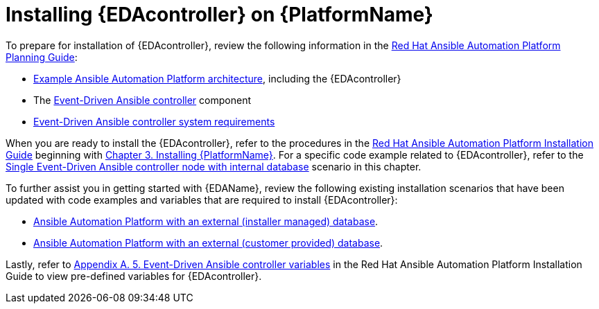 [id="installing-eda-controller-on-red-hat-aap_{context}"]

= Installing {EDAcontroller} on {PlatformName}

To prepare for installation of {EDAcontroller}, review the following information in the link:https://access.redhat.com/documentation/en-us/red_hat_ansible_automation_platform/2.4/html/red_hat_ansible_automation_platform_planning_guide/index[Red Hat Ansible Automation Platform Planning Guide]: 

* link:https://access.redhat.com/documentation/en-us/red_hat_ansible_automation_platform/2.4/html/red_hat_ansible_automation_platform_planning_guide/aap_architecture#aap_example_architecture_planning[Example Ansible Automation Platform architecture], including the {EDAcontroller}
* The link:https://access.redhat.com/documentation/en-us/red_hat_ansible_automation_platform/2.4/html/red_hat_ansible_automation_platform_planning_guide/ref-aap-components#about-event-driven-ansible-controller_planning[Event-Driven Ansible controller] component
* link:https://access.redhat.com/documentation/en-us/red_hat_ansible_automation_platform/2.4/html/red_hat_ansible_automation_platform_planning_guide/platform-system-requirements#event-driven-ansible-system-requirements[Event-Driven Ansible controller system requirements] 

When you are ready to install the {EDAcontroller}, refer to the procedures in the link:https://access.redhat.com/documentation/en-us/red_hat_ansible_automation_platform/2.4/html/red_hat_ansible_automation_platform_installation_guide/index[Red Hat Ansible Automation Platform Installation Guide] beginning with link:https://access.redhat.com/documentation/en-us/red_hat_ansible_automation_platform/2.4/html/red_hat_ansible_automation_platform_installation_guide/assembly-platform-install-scenario[Chapter 3. Installing {PlatformName}]. For a specific code example related to  {EDAcontroller}, refer to the link:https://access.redhat.com/documentation/en-us/red_hat_ansible_automation_platform/2.4/html-single/red_hat_ansible_automation_platform_installation_guide/index#ref-single-eda-controller-with-internal-db_platform-install-scenario[Single Event-Driven Ansible controller node with internal database] scenario in this chapter. 

To further assist you in getting started with {EDAName}, review the following existing installation scenarios that have been updated with code examples and variables that are required to install {EDAcontroller}:

* link:https://access.redhat.com/documentation/en-us/red_hat_ansible_automation_platform/2.4/html/red_hat_ansible_automation_platform_installation_guide/assembly-platform-install-scenario#ref-standlone-platform-ext-database-inventory_platform-install-scenario[Ansible Automation Platform with an external (installer managed) database].
* link:https://access.redhat.com/documentation/en-us/red_hat_ansible_automation_platform/2.4/html/red_hat_ansible_automation_platform_installation_guide/index#ref-example-platform-ext-database-customer-provided_platform-install-scenario[Ansible Automation Platform with an external (customer provided) database].

Lastly, refer to link:https://access.redhat.com/documentation/en-us/red_hat_ansible_automation_platform/2.4/html/red_hat_ansible_automation_platform_installation_guide/appendix-inventory-files-vars#event-driven-ansible-controller_platform-install-scenario[Appendix A. 5. Event-Driven Ansible controller variables] in the Red Hat Ansible Automation Platform Installation Guide to view pre-defined variables for {EDAcontroller}.

